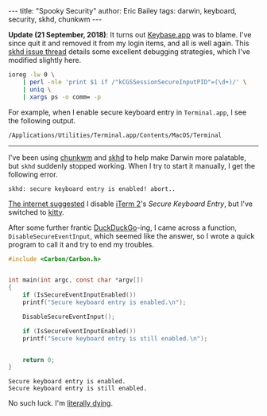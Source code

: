 #+STARTUP: showall
#+OPTIONS: toc:nil ^:{}
#+BEGIN_EXPORT html
---
title:  "Spooky Security"
author: Eric Bailey
tags: darwin, keyboard, security, skhd, chunkwm
---
#+END_EXPORT

*Update (21 September, 2018)*: It turns out [[https://github.com/keybase/client][Keybase.app]] was to blame. I've since
quit it and removed it from my login items, and all is well again.  This
[[https://github.com/koekeishiya/skhd/issues/48][skhd issue thread]] details some excellent debugging strategies, which I've
modified slightly here.

#+BEGIN_SRC sh
ioreg -lw 0 \
    | perl -nle 'print $1 if /"kCGSSessionSecureInputPID"=(\d+)/' \
    | uniq \
    | xargs ps -o comm= -p
#+END_SRC

For example, when I enable secure keyboard entry in ~Terminal.app~, I see the
following output.

#+BEGIN_EXAMPLE
/Applications/Utilities/Terminal.app/Contents/MacOS/Terminal
#+END_EXAMPLE

--------------------------------------------------------------------------------

I've been using [[https://koekeishiya.github.io/chunkwm/][chunkwm]] and [[https://github.com/koekeishiya/skhd][skhd]] to help make Darwin more palatable, but ~skhd~
suddenly stopped working. When I try to start it manually, I get the following
error.

#+BEGIN_EXAMPLE
skhd: secure keyboard entry is enabled! abort..
#+END_EXAMPLE

[[https://github.com/koekeishiya/skhd/issues/48][The internet suggested]] I disable [[https://iterm2.com/][iTerm 2]]'s /Secure Keyboard Entry/, but I've
switched to [[https://sw.kovidgoyal.net/kitty/][kitty]].

After some further frantic [[https://duckduckgo.com/][DuckDuckGo]]-ing, I came across a function,
=DisableSecureEventInput=, which seemed like the answer, so I wrote a quick
program to call it and try to end my troubles.

#+BEGIN_SRC c :tangle ../../hakyll/code/fix-skhd.c
#include <Carbon/Carbon.h>


int main(int argc, const char *argv[])
{
    if (IsSecureEventInputEnabled())
	printf("Secure keyboard entry is enabled.\n");

    DisableSecureEventInput();

    if (IsSecureEventInputEnabled())
	printf("Secure keyboard entry is still enabled.\n");


    return 0;
}
#+END_SRC

#+BEGIN_SRC sh :exports results :results output :dir ../../hakyll/code
/usr/bin/gcc -framework Carbon -o fix-skhd ./fix-skhd.c
./fix-skhd
#+END_SRC

#+RESULTS:
: Secure keyboard entry is enabled.
: Secure keyboard entry is still enabled.

No such luck. I'm [[https://www.youtube.com/watch?v%3DqjGjuiFKE04][literally dying]].
